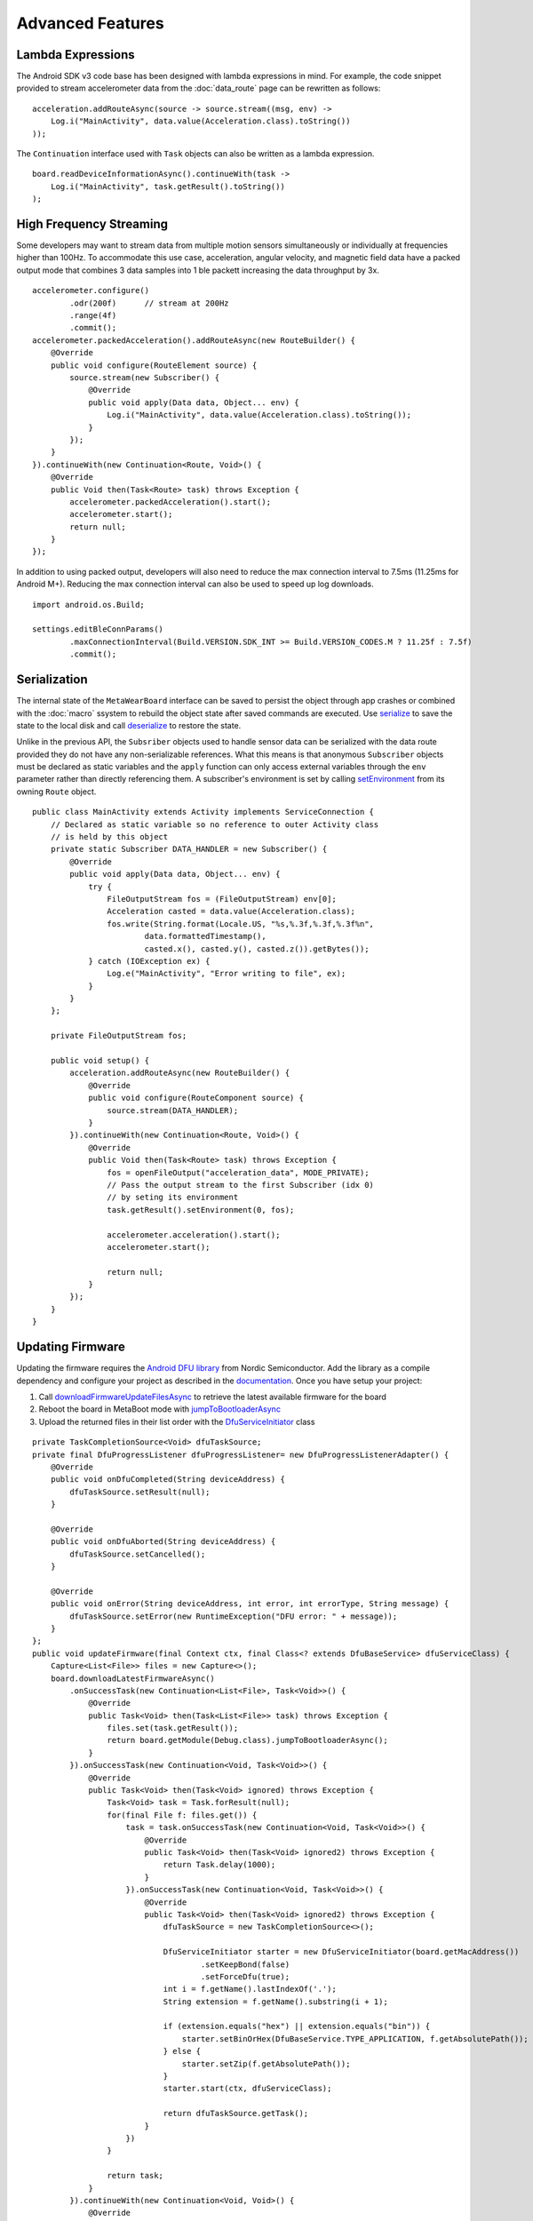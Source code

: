 .. highlight:: java

Advanced Features 
=================

Lambda Expressions
------------------
The Android SDK v3 code base has been designed with lambda expressions in mind.  For example, the code snippet provided to stream accelerometer data 
from the :doc:`data_route` page can be rewritten as follows:  ::

    acceleration.addRouteAsync(source -> source.stream((msg, env) -> 
        Log.i("MainActivity", data.value(Acceleration.class).toString())
    ));
    
The ``Continuation`` interface used with ``Task`` objects can also be written as a lambda expression.  ::

    board.readDeviceInformationAsync().continueWith(task -> 
        Log.i("MainActivity", task.getResult().toString())
    );

High Frequency Streaming
------------------------
Some developers may want to stream data from multiple motion sensors simultaneously or individually at frequencies higher than 100Hz.  To accommodate 
this use case, acceleration, angular velocity, and magnetic field data have a packed output mode that combines 3 data samples into 1 ble packett 
increasing the data throughput by 3x.  ::

    accelerometer.configure()
            .odr(200f)      // stream at 200Hz
            .range(4f)
            .commit();
    accelerometer.packedAcceleration().addRouteAsync(new RouteBuilder() {
        @Override
        public void configure(RouteElement source) {
            source.stream(new Subscriber() {
                @Override
                public void apply(Data data, Object... env) {
                    Log.i("MainActivity", data.value(Acceleration.class).toString());
                }
            });
        }
    }).continueWith(new Continuation<Route, Void>() {
        @Override
        public Void then(Task<Route> task) throws Exception {
            accelerometer.packedAcceleration().start();
            accelerometer.start();
            return null;
        }
    });

In addition to using packed output, developers will also need to reduce the max connection interval to 7.5ms (11.25ms for Android M+).  Reducing the max 
connection interval can also be used to speed up log downloads.  ::

    import android.os.Build;

    settings.editBleConnParams()
            .maxConnectionInterval(Build.VERSION.SDK_INT >= Build.VERSION_CODES.M ? 11.25f : 7.5f)
            .commit();

Serialization
-------------
The internal state of the ``MetaWearBoard`` interface can be saved to persist the object through app crashes or combined with the :doc:`macro` ssystem 
to rebuild the object state after saved commands are executed.  Use  
`serialize <https://mbientlab.com/docs/metawear/android/latest/com/mbientlab/metawear/MetaWearBoard.html#serialize-->`_ to save the state to the local disk 
and call `deserialize <https://mbientlab.com/docs/metawear/android/latest/com/mbientlab/metawear/MetaWearBoard.html#deserialize-->`_ to restore the state.  

Unlike in the previous API, the ``Subsriber`` objects used to handle sensor data can be serialized with the data route provided they do not have any 
non-serializable references.  What this means is that anonymous ``Subscriber`` objects must be declared as static variables and the ``apply`` function
can only access external variables through the ``env`` parameter rather than directly referencing them.  A subscriber's environment is set by calling 
`setEnvironment <https://mbientlab.com/docs/metawear/android/latest/com/mbientlab/metawear/Route.html#setEnvironment-int-java.lang.Object...->`_ from its 
owning ``Route`` object.

::

    public class MainActivity extends Activity implements ServiceConnection {
        // Declared as static variable so no reference to outer Activity class 
        // is held by this object
        private static Subscriber DATA_HANDLER = new Subscriber() {
            @Override
            public void apply(Data data, Object... env) {
                try {
                    FileOutputStream fos = (FileOutputStream) env[0];
                    Acceleration casted = data.value(Acceleration.class);
                    fos.write(String.format(Locale.US, "%s,%.3f,%.3f,%.3f%n", 
                            data.formattedTimestamp(), 
                            casted.x(), casted.y(), casted.z()).getBytes());
                } catch (IOException ex) {
                    Log.e("MainActivity", "Error writing to file", ex);
                }
            }
        };

        private FileOutputStream fos;

        public void setup() {
            acceleration.addRouteAsync(new RouteBuilder() {
                @Override
                public void configure(RouteComponent source) {
                    source.stream(DATA_HANDLER);
                }
            }).continueWith(new Continuation<Route, Void>() {
                @Override
                public Void then(Task<Route> task) throws Exception {
                    fos = openFileOutput("acceleration_data", MODE_PRIVATE);
                    // Pass the output stream to the first Subscriber (idx 0) 
                    // by seting its environment
                    task.getResult().setEnvironment(0, fos);

                    accelerometer.acceleration().start();
                    accelerometer.start();

                    return null;
                }
            });
        }
    }

Updating Firmware
-----------------
Updating the firmware requires the `Android DFU library <https://github.com/NordicSemiconductor/Android-DFU-Library>`_ from Nordic Semiconductor.  
Add the library as a compile dependency and configure your project as described in the 
`documentation <https://github.com/NordicSemiconductor/Android-DFU-Library/tree/release/documentation#usage>`_.  Once you have setup your project:  

1. Call `downloadFirmwareUpdateFilesAsync <https://mbientlab.com/documents/metawear/android/latest/com/mbientlab/metawear/MetaWearBoard.html#downloadFirmwareUpdateFilesAsync-->`_ to retrieve the latest available firmware for the board  
2. Reboot the board in MetaBoot mode with `jumpToBootloaderAsync <https://mbientlab.com/docs/metawear/android/latest/com/mbientlab/metawear/module/Debug.html#jumpToBootloaderAsync-->`_ 
3. Upload the returned files in their list order with the `DfuServiceInitiator <https://github.com/NordicSemiconductor/Android-DFU-Library/blob/release/dfu/src/main/java/no/nordicsemi/android/dfu/DfuServiceInitiator.java>`_ class  

::

    private TaskCompletionSource<Void> dfuTaskSource;
    private final DfuProgressListener dfuProgressListener= new DfuProgressListenerAdapter() {
        @Override
        public void onDfuCompleted(String deviceAddress) {
            dfuTaskSource.setResult(null);
        }

        @Override
        public void onDfuAborted(String deviceAddress) {
            dfuTaskSource.setCancelled();
        }

        @Override
        public void onError(String deviceAddress, int error, int errorType, String message) {
            dfuTaskSource.setError(new RuntimeException("DFU error: " + message));
        }
    };
    public void updateFirmware(final Context ctx, final Class<? extends DfuBaseService> dfuServiceClass) {
        Capture<List<File>> files = new Capture<>();
        board.downloadLatestFirmwareAsync()
            .onSuccessTask(new Continuation<List<File>, Task<Void>>() {
                @Override
                public Task<Void> then(Task<List<File>> task) throws Exception {
                    files.set(task.getResult());
                    return board.getModule(Debug.class).jumpToBootloaderAsync();
                }
            }).onSuccessTask(new Continuation<Void, Task<Void>>() {
                @Override
                public Task<Void> then(Task<Void> ignored) throws Exception {
                    Task<Void> task = Task.forResult(null);
                    for(final File f: files.get()) {
                        task = task.onSuccessTask(new Continuation<Void, Task<Void>>() {
                            @Override
                            public Task<Void> then(Task<Void> ignored2) throws Exception {
                                return Task.delay(1000);
                            }
                        }).onSuccessTask(new Continuation<Void, Task<Void>>() {
                            @Override
                            public Task<Void> then(Task<Void> ignored2) throws Exception {
                                dfuTaskSource = new TaskCompletionSource<>();

                                DfuServiceInitiator starter = new DfuServiceInitiator(board.getMacAddress())
                                        .setKeepBond(false)
                                        .setForceDfu(true);
                                int i = f.getName().lastIndexOf('.');
                                String extension = f.getName().substring(i + 1);

                                if (extension.equals("hex") || extension.equals("bin")) {
                                    starter.setBinOrHex(DfuBaseService.TYPE_APPLICATION, f.getAbsolutePath());
                                } else {
                                    starter.setZip(f.getAbsolutePath());
                                }
                                starter.start(ctx, dfuServiceClass);

                                return dfuTaskSource.getTask();
                            }
                        })
                    }

                    return task;
                }
            }).continueWith(new Continuation<Void, Void>() {
                @Override
                public Void then(Task<Void> task) throws Exception {
                    if (task.isFaulted()) {
                        Log.w("MainActivity", "firmware update failed", task.getError());
                    } else if (task.isCancelled()) {
                        Log.w("MainActivity", "firmware update cancelled");
                    } else {
                        Log.w("MainActivity", "firmware update successful");
                    }
                    return null;
                }
            });
    }

Forwarding Data
---------------
As you may have noticed, data producers have a `name <https://mbientlab.com/docs/metawear/android/latest/com/mbientlab/metawear/DataProducer.html#name-->`_ 
method and there are variant 
`map <https://mbientlab.com/docs/metawear/android/latest/com/mbientlab/metawear/builder/RouteComponent.html#map-com.mbientlab.metawear.builder.function.Function2-java.lang.String...->`_ 
and 
`filter <https://mbientlab.com/docs/metawear/android/latest/com/mbientlab/metawear/builder/RouteElement.html#filter-com.mbientlab.metawear.builder.filter.Comparison-java.lang.String...->`_ 
components that accept strings rather than numbers.  These strings are used to signify that right hand operands for math and comparison operations should 
come from the data producer, and will automatically update with the newest data vaues.  

For example, lets say you wanted to find the difference between the y and x axis values for acceleration data.  Setup the mapper to use the x-axis data 
by passing in the x-axis producer name to the ``map`` construct.

::

    acceleration.addRouteAsync(new RouteBuilder() {
        @Override
        public void configure(RouteComponent source) {
            // use x-axis value for the rhs of the subtract operation
            source.split().index(1).delay((byte) 1).map(Function2.SUBTRACT, acceleration.xAxisName())
                    .stream(new Subscriber() {
                        @Override
                        public void apply(Data data, Object... env) {
                            Log.i("MainActivity", "y - x = " + data.value(Float.class));
                        }
                    })
                    .end();
        }
    });

You can use the same ideas to create feedback loops by passing in the name assigned to the source processor.  ::

    // reusing tempSensor variable assigned from the Temperature section
    tempSensor.addRouteAsync(new RouteBuilder() {
        @Override
        public void configure(RouteComponent source) {
            // initial reference is 0, then updates the reference to 
            // every value that satisfies the "greater than" comparison
            source.filter(Comparison.GT, "reference").name("reference");
        }
    });

Data Token
^^^^^^^^^^
The `DataToken <https://mbientlab.com/docs/metawear/android/latest/com/mbientlab/metawear/DataToken.html>`_ interface is another mechanism for forwarding 
data.  Unlike the string keys, ``DataToken`` objects are used with the API functions that are not a part of the data route API.  

::

    final ActiveDataProducer switchState = mwBoard.getModule(Switch.class).state();
    final IBeacon iBeacon = mwBoard.getModule(IBeacon.class);

    switchState.addRouteAsync(new RouteBuilder() {
        @Override
        public void configure(RouteComponent source) {
            source.count().react(new RouteComponent.Action() {
                @Override
                public void execute(DataToken token) {
                    // Update ibeacon major number with the counter value
                    iBeacon.configure().major(token).commit();
                }
            });
        }
    });

Anonymous Routes
----------------
Anonymous routes are a pared down variant of the `Route <http://mbientlab.com/docs/metawear/android/latest/com/mbientlab/metawear/Route.html>`_ interface 
that only has one subscriber.  They are used to retrieved logged data from a board that was not programmed by the current Android device.  

Because of the anonymous nature of the interface, users will need to rely on an identifier string to determine what kind of data is being passed to each 
route.  Developers can manage these identifiers by calling 
`generateIdentifier <https://mbientlab.com/docs/metawear/android/latest/com/mbientlab/metawear/Route.html#generateIdentifier-int->`_ for every logging 
subscriber and hardcoding the strings into the anonymous routes.  ::

    // create a route to log gyro y-axis data
    mwBoard.getModule(GyroBmi160.class).angularVelocity().addRouteAsync(new RouteBuilder() {
        @Override
        public void configure(RouteComponent source) {
            source.split().index(1).log(null);
        }
    }).continueWith(new Continuation<Route, Void>() {
        @Override
        public Void then(Task<Route> task) throws Exception {
            // save the result of generateIdentifier and hardcode 
            // value in anonymous route
            Log.i("MainActivity", "subscriber (0) = " + task.getResult().generateIdentifier(0));
            return null;
        }
    });

::

    // Use createAnonymousRoutesAsync to retrieve log data from 
    // another Android device
    mwBoard.createAnonymousRoutesAsync().onSuccessTask(new Continuation<AnonymousRoute[], Task<Void>>() {
        @Override
        public Task<Void> then(Task<AnonymousRoute[]> task) throws Exception {
            for(final AnonymousRoute it: task.getResult()) {
                it.subscribe(new Subscriber() {
                    @Override
                    public void apply(Data data, Object... env) {
                        switch (it.identifier()) {
                            // identifier earlier extracted from calling 
                            // generateIdentifier, use in switch statement to identify 
                            // which anonymous route represents gyro y-axis data
                            case "angular-velocity[1]":
                                Log.i("MainActivity", "gyro y-axis: " + data.value(Float.class));
                                break;
                        }
                    }
                });
            }

            return mwBoard.getModule(Logging.class).downloadAsync();
        }
    }).continueWith(new Continuation<Void, Void>() {
        @Override
        public Void then(Task<Void> task) throws Exception {
            Log.i("MainActivity", "Download completed");
            return null;
        }
    });
